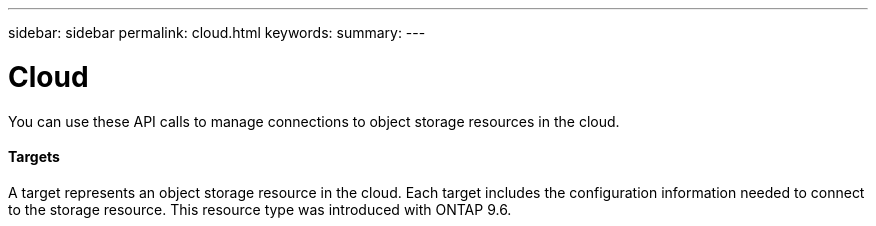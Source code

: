 ---
sidebar: sidebar
permalink: cloud.html
keywords:
summary:
---

= Cloud
:hardbreaks:
:nofooter:
:icons: font
:linkattrs:
:imagesdir: ./media/

//
// This file was created with NDAC Version 2.0 (August 17, 2020)
//
// 2020-12-10 15:58:00.727679
//

[.lead]
You can use these API calls to manage connections to object storage resources in the cloud.

==== Targets

A target represents an object storage resource in the cloud. Each target includes the configuration information needed to connect to the storage resource. This resource type was introduced with ONTAP 9.6.


